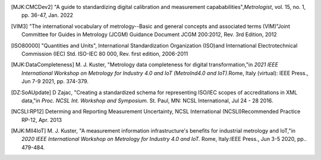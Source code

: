 .. [MJK:CMCDev2] "A guide to standardizing digital calibration and measurement capababilities",\ 
    *Metrologist*, vol. 15, no. 1, pp. 36-47, Jan. 2022 

.. [VIM3] "The international vocabulary of metrology--Basic and general concepts and associated terms (VIM)"\
    Joint Committee for Guides in Metrology (JCGM) Guidance Document JCGM 200:2012, Rev. 3rd Edition, 2012
   
.. [ISO80000] "Quantities and Units", International Standardization Organization (ISO)\
    and International Electrotechnical Commission (IEC) Std. ISO-IEC 80 000, Rev. \
    first edition, 2006-2011

.. [MJK:DataCompleteness] M. J. Kuster, "Metrology data completeness for digital transformation,"\
     in *2021 IEEE International Workshop on Metrology for Industry 4.0 and IoT (MetroInd4.0 and IoT)*.\
     Rome, Italy (virtual): IEEE Press., Jun 7-9 2021, pp. 374-379.

.. [DZ:SoAUpdate] D Zajac, "Creating a standardized schema for representing ISO/IEC scopes of accreditations in XML data,"\
    in *Proc.  NCSL Int. Workshop and Symposium.* St. Paul, MN: NCSL International, Jul 24 - 28 2016.

.. [NCSLI:RP12] Determing and Reporting Measurement Uncertainty, NCSL International (NCSLI)\
    Recommended Practice RP-12, Apr. 2013

.. [MJK:MII4IoT] M. J. Kuster, "A measurement information infrastructure's benefits for industrial metrology and IoT,"\
    in *2020 IEEE International Workshop on Metrology for Industry 4.0 and IoT.* Rome, Italy:\
    IEEE Press., Jun 3-5 2020, pp.. 479-484.

